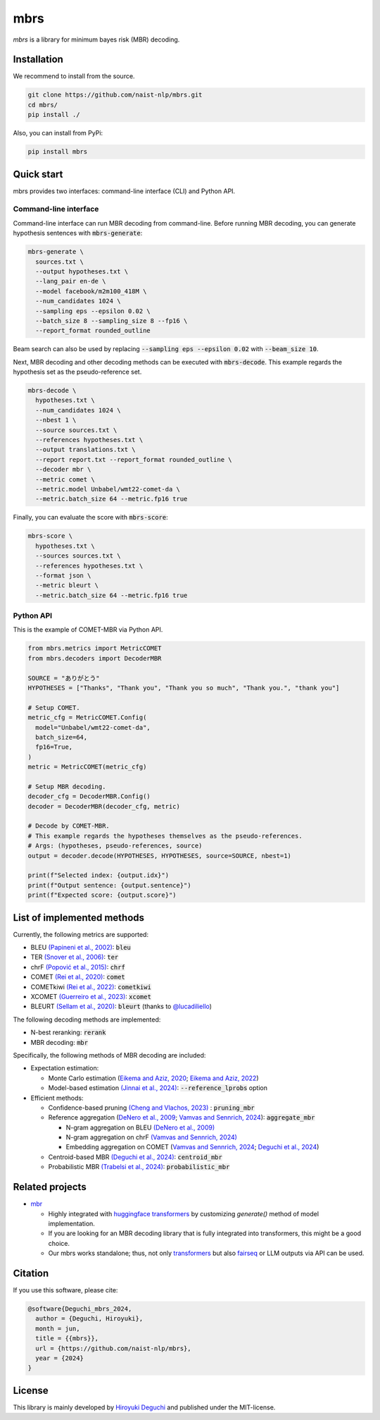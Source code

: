 mbrs
####

*mbrs* is a library for minimum bayes risk (MBR) decoding.

Installation
============

We recommend to install from the source.

.. code:: bash

    git clone https://github.com/naist-nlp/mbrs.git
    cd mbrs/
    pip install ./

Also, you can install from PyPi:

.. code:: bash

    pip install mbrs


Quick start
===========

mbrs provides two interfaces: command-line interface (CLI) and Python API.

Command-line interface
----------------------

Command-line interface can run MBR decoding from command-line.
Before running MBR decoding, you can generate hypothesis sentences with :code:`mbrs-generate`:

.. code:: bash

    mbrs-generate \
      sources.txt \
      --output hypotheses.txt \
      --lang_pair en-de \
      --model facebook/m2m100_418M \
      --num_candidates 1024 \
      --sampling eps --epsilon 0.02 \
      --batch_size 8 --sampling_size 8 --fp16 \
      --report_format rounded_outline

Beam search can also be used by replacing :code:`--sampling eps --epsilon 0.02` with :code:`--beam_size 10`.

Next, MBR decoding and other decoding methods can be executed with :code:`mbrs-decode`.
This example regards the hypothesis set as the pseudo-reference set.

.. code:: bash

    mbrs-decode \
      hypotheses.txt \
      --num_candidates 1024 \
      --nbest 1 \
      --source sources.txt \
      --references hypotheses.txt \
      --output translations.txt \
      --report report.txt --report_format rounded_outline \
      --decoder mbr \
      --metric comet \
      --metric.model Unbabel/wmt22-comet-da \
      --metric.batch_size 64 --metric.fp16 true

Finally, you can evaluate the score with :code:`mbrs-score`:

.. code:: bash

    mbrs-score \
      hypotheses.txt \
      --sources sources.txt \
      --references hypotheses.txt \
      --format json \
      --metric bleurt \
      --metric.batch_size 64 --metric.fp16 true


Python API
----------
This is the example of COMET-MBR via Python API.

.. code:: python

    from mbrs.metrics import MetricCOMET
    from mbrs.decoders import DecoderMBR

    SOURCE = "ありがとう"
    HYPOTHESES = ["Thanks", "Thank you", "Thank you so much", "Thank you.", "thank you"]

    # Setup COMET.
    metric_cfg = MetricCOMET.Config(
      model="Unbabel/wmt22-comet-da",
      batch_size=64,
      fp16=True,
    )
    metric = MetricCOMET(metric_cfg)

    # Setup MBR decoding.
    decoder_cfg = DecoderMBR.Config()
    decoder = DecoderMBR(decoder_cfg, metric)

    # Decode by COMET-MBR.
    # This example regards the hypotheses themselves as the pseudo-references.
    # Args: (hypotheses, pseudo-references, source)
    output = decoder.decode(HYPOTHESES, HYPOTHESES, source=SOURCE, nbest=1)

    print(f"Selected index: {output.idx}")
    print(f"Output sentence: {output.sentence}")
    print(f"Expected score: {output.score}")

List of implemented methods
===========================

Currently, the following metrics are supported:

- BLEU `(Papineni et al., 2002) <https://aclanthology.org/P02-1040>`_: :code:`bleu`
- TER `(Snover et al., 2006) <https://aclanthology.org/2006.amta-papers.25>`_: :code:`ter`
- chrF `(Popović et al., 2015) <https://aclanthology.org/W15-3049>`_: :code:`chrf`
- COMET `(Rei et al., 2020) <https://aclanthology.org/2020.emnlp-main.213>`_: :code:`comet`
- COMETkiwi `(Rei et al., 2022) <https://aclanthology.org/2022.wmt-1.60>`_: :code:`cometkiwi`
- XCOMET `(Guerreiro et al., 2023) <https://arxiv.org/abs/2310.10482>`_: :code:`xcomet`
- BLEURT `(Sellam et al., 2020) <https://aclanthology.org/2020.acl-main.704>`_: :code:`bleurt` (thanks to `@lucadiliello <https://github.com/lucadiliello/bleurt-pytorch>`_)

The following decoding methods are implemented:

- N-best reranking: :code:`rerank`
- MBR decoding: :code:`mbr`

Specifically, the following methods of MBR decoding are included:

- Expectation estimation:

  - Monte Carlo estimation (`Eikema and Aziz, 2020 <https://aclanthology.org/2020.coling-main.398>`_; `Eikema and Aziz, 2022 <https://aclanthology.org/2022.emnlp-main.754>`_)
  - Model-based estimation `(Jinnai et al., 2024) <https://arxiv.org/abs/2311.05263>`_: :code:`--reference_lprobs` option

- Efficient methods:

  - Confidence-based pruning `(Cheng and Vlachos, 2023) <https://aclanthology.org/2023.emnlp-main.767>`_ : :code:`pruning_mbr`
  - Reference aggregation (`DeNero et al., 2009 <https://aclanthology.org/P09-1064>`_; `Vamvas and Sennrich, 2024 <https://arxiv.org/abs/2402.04251>`_): :code:`aggregate_mbr`

    - N-gram aggregation on BLEU `(DeNero et al., 2009) <https://aclanthology.org/P09-1064>`_
    - N-gram aggregation on chrF `(Vamvas and Sennrich, 2024) <https://arxiv.org/abs/2402.04251>`_
    - Embedding aggregation on COMET (`Vamvas and Sennrich, 2024 <https://arxiv.org/abs/2402.04251>`_; `Deguchi et al., 2024 <https://arxiv.org/abs/2402.11197>`_)

  - Centroid-based MBR `(Deguchi et al., 2024) <https://arxiv.org/abs/2402.11197>`_: :code:`centroid_mbr`
  - Probabilistic MBR `(Trabelsi et al., 2024) <https://arxiv.org/abs/2406.02832>`_: :code:`probabilistic_mbr`

Related projects
================

- `mbr <https://github.com/ZurichNLP/mbr>`_

  - Highly integrated with `huggingface transformers <https://huggingface.co/transformers>`_ by customizing `generate()` method of model implementation.
  - If you are looking for an MBR decoding library that is fully integrated into transformers, this might be a good choice.
  - Our mbrs works standalone; thus, not only `transformers <https://huggingface.co/transformers>`_ but also `fairseq <https://github.com/facebookresearch/fairseq>`_ or LLM outputs via API can be used.

Citation
========
If you use this software, please cite:

.. code:: bibtex

   @software{Deguchi_mbrs_2024,
     author = {Deguchi, Hiroyuki},
     month = jun,
     title = {{mbrs}},
     url = {https://github.com/naist-nlp/mbrs},
     year = {2024}
   }

License
=======
This library is mainly developed by `Hiroyuki Deguchi <https://sites.google.com/view/hdeguchi>`_ and published under the MIT-license.
